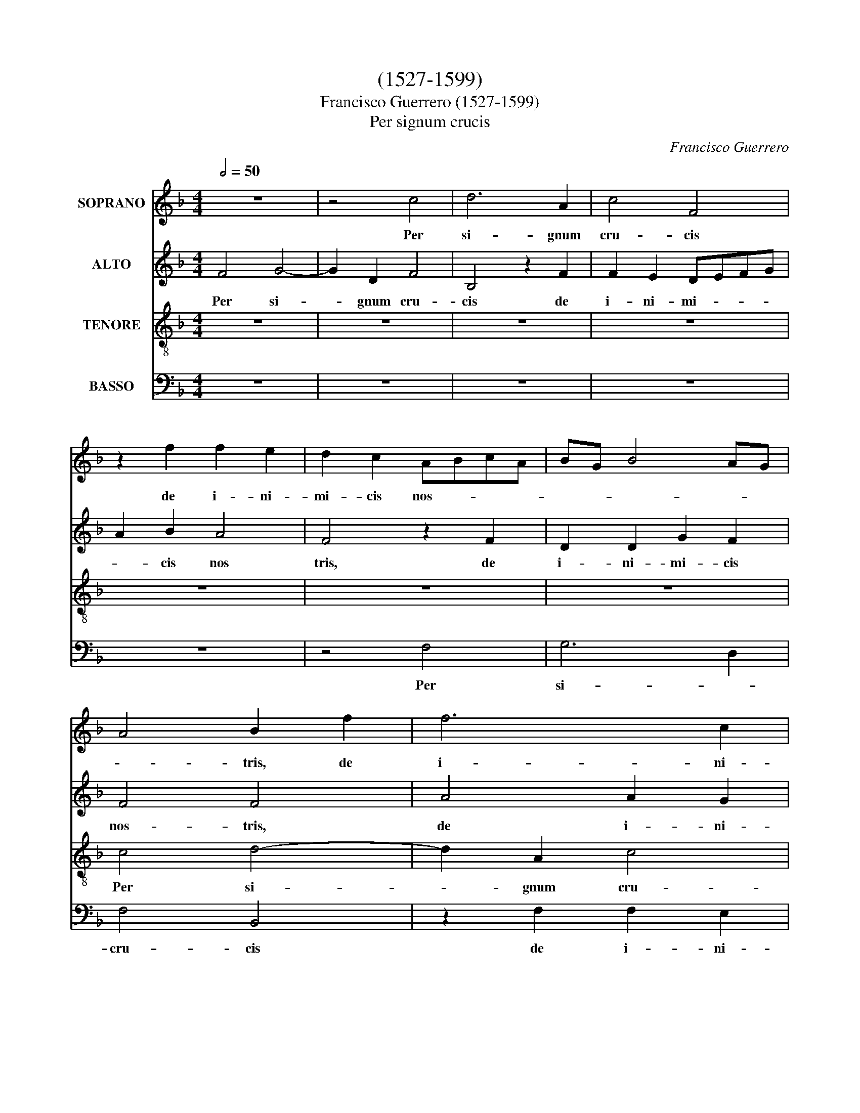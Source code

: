 X:1
T:(1527-1599)
T:Francisco Guerrero (1527-1599)
T:Per signum crucis
C:Francisco Guerrero
%%score 1 2 3 4
L:1/8
Q:1/2=50
M:4/4
K:F
V:1 treble nm="SOPRANO"
V:2 treble nm="ALTO"
V:3 treble-8 nm="TENORE"
V:4 bass nm="BASSO"
V:1
 z8 | z4 c4 | d6 A2 | c4 F4 | z2 f2 f2 e2 | d2 c2 ABcA | BG B4 AG | A4 B2 f2 | f6 c2 | %9
w: |Per|si- gnum|cru- cis|de i- ni-|mi- cis nos- * * *||* tris, de|i- ni-|
 d2 A2 c2 d2 | z2 c2 d4- | d2 c2 B4 | A2 f2 f3 e | d2 c4 c2- | c2 d3 c c2- | c2 =B2 c2 A2 | %16
w: mi- cis nos- tris,|per si-|* gnum cru-|cis de i- ni-|mi- cis nos-||* * tris, per|
 A2 G2 F2 A2- | A2 GF G4 | A2 c4 BA | B2 G2 A4- | A4 z4 | z8 | c3 B A2 G2 | A2 B2 c4 | z4 c2 d2 | %25
w: si- gnum cru- cis|_ de _ i-|ni- mi- cis _|nos- * tris,|_||li- be- ra nos|Do- mi- ne,|li- be-|
 e2 f2 d3 d | c2 d4 c2 | cBAG A2 B2 | c4 F4 | G2 c3 B A2- | AG F4 E2 | F8 | z8 | f4 e2 f2- | %34
w: ra nos Do- mi-|ne, li- be-|ra _ _ _ _ nos|Do- mi-|ne, li- be- ra|_ nos Do- mi-|ne,||De- us nos-|
 fe d2 c4 | z2 c4 c2 | c4 A4 | F4 F3 G | A2 B2 A4 | z2 c2 A2 c2 | FGAB c2 GA | BA AG/F/ G4 | %42
w: * * * ter.|Om- nis|ter- ra|a- do- *|* ret te,|et psal- lat|ti- * * * * * *|* * * * * bi,|
 z2 B2 A2 c2 | GABc dcBA | B4 A4 | G2 c4 =B2 | c4 c4 | f4 e4 | d2 c2 f4 | e4 z4 | c3 B A2 G2 | %51
w: et psal- lat|ti- * * * * * * *|* bi,|et psal- lat|ti- bi,|et psal-|* lat ti-|bi;|psal- mum di- cat|
 F2 A2 B2 c2 | d4 e2 f2 | edcB A2 =B2 | c4 z4 | f3 e d2 c2 | B2 F2 G2 A2 | B2 c4 =B2 | c4 z4 | %59
w: no- mi- ni tu-|o, Do- *|mi- * * * * *|ne,|psal- mum di- cat|no- mi- ni tu-|o, Do- mi-|ne,|
 c3 B A2 G2 | F2 A2 B2 c2 | d2 B4 A2 | G6 F2- | F2 E2 !fermata!F4 |] %64
w: psal- mum di- cat|no- mi- ne tu-|o, Do- *||* mi- ne.-|
V:2
 F4 G4- | G2 D2 F4 | B,4 z2 F2 | F2 E2 DEFG | A2 B2 A4 | F4 z2 F2 | D2 D2 G2 F2 | F4 F4 | %8
w: Per si-|* gnum cru-|cis de|i- ni- mi- * * *|* cis nos|tris, de|i- ni- mi- cis|nos- tris,|
 A4 A2 G2 | F6 D2 | A4 F4 | z2 F2 G2 D2 | F4 B,4 | z4 G4 | A6 E2 | G4 C4 | z4 z2 F2 | F2 E2 D3 E | %18
w: de i- ni-|mi- cis|nos- tris,|per si- gnum|cru- cis,|per|si- gnum|cru- cis|de|i- ni- mi- *|
 FG A3 G F2- | F2 E2 F4- | F4 z4 | z4 F4- | F2 E2 F2 E2 | F2 D2 C4 | z8 | z2 F4 G2 | A2 B2 G3 G | %27
w: * * cis _ nos-|* * tris,|_|li-|* be- ra nos|Do- mi- ne,||li- be-|ra nos Do- mi-|
 F4 z2 F2 | G2 A4 F2- | F2 E3 D C2- | CB,/A,/ =B,2 C4- | C2 A,2 A,4 | z4 z2 F2- | F2 F2 A4 | %34
w: ne, li-|be- ra nos|_ Do- * *||* mi- ne,|De-|* us nos-|
 B4 A4 | z2 A4 A2 | G4 F4 | D4 D4 | F4 F4- | F4 z2 F2 | D2 F2 CDEF | GF F4 E2 | F8 | z2 G2 D2 F2 | %44
w: * ter.|Om- nis|ter- ra|a- do-|ret te,|_ et|psal- lat ti- * * *||bi,|et psal- lat|
 B,CDE F2 ED | E4 z2 G2 | E2 G2 A4- | A4 G4- | G4 z4 | G3 F E2 D2 | C2 E2 F2 G2 | A2 F4 E2 | %52
w: ti- * * * * * *|bi, et|psal- lat ti-|* bi;|_|psal- mum di- cat|no- mi- ni tu-|o, Do- mi-|
 D2 G,2 C2 =B,2 | C3 C D2 D2 | C4 z4 | A3 G F2 E2 | D4 _E2 D2- | D2 C2 D4 | G3 F E2 D2 | %59
w: ne, no- mi- ni|tu- o, Do- mi-|ne,|psal- mum di- cat|no- mi- ni|_ tu- o,|psal- mum di- cat|
 C2 F3 E/D/ E2 | C2 F3 D E2 | DEFD G2 FE | D2 G,4 C2 | !fermata!C8 |] %64
w: no- mi- * * *|ni tu- * *||o, Do- mi-|ne.|
V:3
 z8 | z8 | z8 | z8 | z8 | z8 | z8 | c4 d4- | d2 A2 c4 | F4 z2 f2 | f2 e2 d3 c | B2 A2 G4 | %12
w: |||||||Per si-|* gnum cru-|cis de|i- ni- mi- *|* cis nos-|
 F4 z2 f2- | f2 f3 e/d/ e2 | f4 e2 c2 | d4 A3 B | c4 d2 cB | c4 G4 | c3 B c2 d2 | B4 c4 | z4 c3 B | %21
w: tris, de|_ i- * * ni-|mi- cis _|nos- * *||tris, de|i- ni- mi- cis|nos- tris,|li- be-|
 A2 G2 A2 B2 | c4 z4 | z2 f4 e2 | f2 e2 f2 d2 | c4 d3 e | f2 f2 f2 e2 | f2 c4 d2 | e2 f2 d3 d | %29
w: ra nos Do- mi-|ne,|li- be-|ra nos Do- mi-|ne, li- be-|ra nos Do- mi-|ne, li- be-|ra nos Do- mi-|
 c2 G4 A2 | F2 F2 G3 G | F4 z2 f2 | e2 f3 f d2 | c4 z4 | z4 f4- | f2 f2 f4 | e4 d4 | A6 A2 | %38
w: ne, li- be-|ra nos Do- mi-|ne, De-|us nos- * *|ter.|Om-|* nis ter-|ra a-|do- ret|
 d4 z2 ^c2 | A2 c2 FGAF | B2 FG AB c2 | B2 d2 c4 | z2 d2 c3 d | _e2 d2 B3 c | d4 .c4 | .c4 d4 | %46
w: te, et|psal- lat ti- * * *||* * bi,|et psal- lat|ti- * * *||* bi,|
 z2 c2 A2 c2 | FGAB c2 GA | BG c4 =B2 | c4 z4 | z8 | f3 e d2 c2 | B3 A G2 F2 | G4 z4 | c3 B A2 G2 | %55
w: et psal- lat|ti- * * * * * *||bi;||psal- mum di- cat|no- mi- ni tu-|o,|psal- mum di- cat|
 F2 A2 B2 c2 | d2 B4 A2 | G2 g4 f2 | e3 d c2 B2 | A2 F2 c3 B | AF c2 B2 A2 | B4 c2 c2- | %62
w: no- mi- ne tu-|o, Do- mi-|ne, psal- mum|di- cat no- mi-|ni _ tu- *|o, _ Do- mi- *|ne, no- mi-|
 c2 =B2 c2 A2 | G2 G2 !fermata!F4 |] %64
w: * ni tu- o,|Do- mi- ne.|
V:4
 z8 | z8 | z8 | z8 | z8 | z4 F,4 | G,6 D,2 | F,4 B,,4 | z2 F,2 F,2 E,2 | D,E,F,G, A,2 B,2 | %10
w: |||||Per|si- *|cru- cis|de i- ni-|mi- * * * * cis|
 A,4 D,4 | z8 | C4 D4- | D2 A,2 C4 | F,3 G, A,4 | G,4 z2 F,2 | F,2 E,2 D,E,F,G, | A,B, C4 B,2 | %18
w: nos- tris,||per si-|* gnum cru-|* * cis|_ de|i- ni- mi- * * *|* * * cis|
 F,3 G, A,2 B,2 | G,4 F,4 | z2 F,4 E,2 | F,2 E,2 F,2 D,2 | C,4 z4 | z4 C3 B, | A,2 G,2 A,2 B,2 | %25
w: nos- * * *|* tris,|li- be-|ra nos Do- mi-|ne,|li- be-|ra nos Do- mi-|
 C2 F,2 B,4 | F,2 B,2 B,2 C2 | F,4 z4 | z8 | C,3 D, E,2 F,2 | D,3 D, C,4 | z2 F,4 F,2 | A,4 B,4 | %33
w: ne, li- be-|ra nos Do- mi-|ne,||li- be- ra nos|Do- mi- ne,|De- us|nos- *|
 F,4 z4 | z8 | F,6 F,2 | C,4 D,4 | D,4 D,4- | D,2 B,,2 F,4- | F,4 z4 | z8 | z4 z2 C2 | %42
w: ter.||Om- nis|ter- ra|a- do-|* ret te,|_||et|
 A,2 B,2 F,G,A,B, | C2 G,2 z2 C2 | G,2 C2 F,G,A,B, | C2 A,2 G,4 | C,4 z2 F,2 | D,2 F,2 C,D,E,F, | %48
w: psal- lat ti- * * *|* bi, et|psal- lat ti- * * *||bi, et|psal- lat ti- * * *|
 G,2 E,2 D,4 | C,2 C4 B,2 | A,3 G, F,2 E,2 | D,4 z4 | G,3 F, E,2 D,2 | C,2 E,2 F,2 G,2 | %54
w: |bi; psal- mum|di- cat no- mi-|ni,|psal- mum di- cat|no- mi- ne tu-|
 A,2 F,4 E,2 | D,4 z4 | B,3 A, G,2 F,2 | _E,3 E, D,2 D,2 | C,4 z4 | z8 | F,3 E, D,2 C,2 | %61
w: o, Do- mi-|ne,|psal- mum di- cat|no- mi- ni tu-|o,||psal- mum di- cat|
 B,,2 D,2 E,2 F,2 | G,3 F, E,2 F,2 | C,4 !fermata!F,4 |] %64
w: no- mi- ni tu-|o, _ Do- *|mi- ne.|

